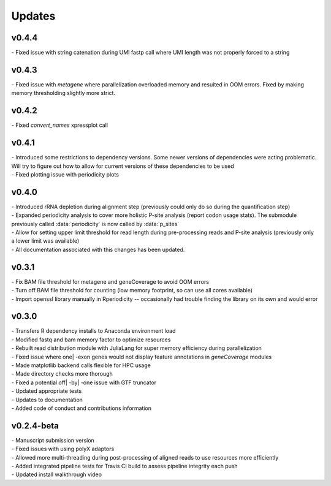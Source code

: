 ###############
Updates
###############

========================
v0.4.4
========================
| - Fixed issue with string catenation during UMI fastp call where UMI length was not properly forced to a string

========================
v0.4.3
========================
| - Fixed issue with `metagene` where parallelization overloaded memory and resulted in OOM errors. Fixed by making memory thresholding slightly more strict.

========================
v0.4.2
========================
| - Fixed `convert_names` xpressplot call

========================
v0.4.1
========================
| - Introduced some restrictions to dependency versions. Some newer versions of dependencies were acting problematic. Will try to figure out how to allow for current versions of these dependencies to be used
| - Fixed plotting issue with periodicity plots

========================
v0.4.0
========================
| - Introduced rRNA depletion during alignment step (previously could only do so during the quantification step)
| - Expanded periodicity analysis to cover more holistic P-site analysis (report codon usage stats). The submodule previously called :data:`periodicity` is now called by :data:`p_sites`
| - Allow for setting upper limit threshold for read length during pre-processing reads and P-site analysis (previously only a lower limit was available)
| - All documentation associated with this changes has been updated.

============
v0.3.1
============
| - Fix BAM file threshold for metagene and geneCoverage to avoid OOM errors
| - Turn off BAM file threshold for counting (low memory footprint, so can use all cores available)
| - Import openssl library manually in Rperiodicity -- occasionally had trouble finding the library on its own and would error

============
v0.3.0
============
| - Transfers R dependency installs to Anaconda environment load
| - Modified fastq and bam memory factor to optimize resources
| - Rebuilt read distribution module with JuliaLang for super memory efficiency during parallelization
| - Fixed issue where one| -exon genes would not display feature annotations in `geneCoverage` modules
| - Made matplotlib backend calls flexible for HPC usage
| - Made directory checks more thorough
| - Fixed a potential off| -by| -one issue with GTF truncator
| - Updated appropriate tests
| - Updates to documentation
| - Added code of conduct and contributions information

===========
v0.2.4-beta
===========
| - Manuscript submission version
| - Fixed issues with using polyX adaptors
| - Allowed more multi-threading during post-processing of aligned reads to use resources more efficiently
| - Added integrated pipeline tests for Travis CI build to assess pipeline integrity each push
| - Updated install walkthrough video
